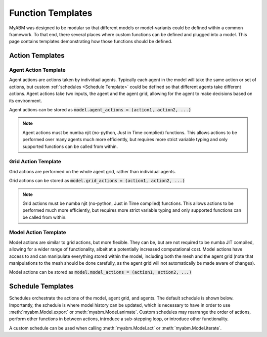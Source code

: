
Function Templates
==================

MyABM was designed to be modular so that different models or model-variants 
could be defined within a common framework. To that end, there several places 
where custom functions can be defined and plugged into a model. This page
contains templates demonstrating how those functions should be defined.

Action Templates
----------------

Agent Action Template
^^^^^^^^^^^^^^^^^^^^^

Agent actions are actions taken by individual agents. Typically each agent in
the model will take the same action or set of actions, but custom 
:ref:`schedules <Schedule Template>`
could be defined so that different agents take different actions. Agent actions
take two inputs, the agent and the agent grid, allowing for the agent to make
decisions based on its environment. 

Agent actions can be stored as :code:`model.agent_actions = (action1, action2, ...)`

.. note::

    Agent actions must be numba njit (no-python, Just in Time complied) functions.
    This allows actions to be performed over many agents much more efficiently,
    but requires more strict variable typing and only supported functions can
    be called from within.

.. code-block:: python
    :linenos:

    @numba.njit
    def agent_action(agent, grid):
        """
        
        Parameters
        ----------
        agent : myabm.agent
            Agent to perform the action.
        grid : myabm.AgentGrid
            Grid environment that the agent is in.

        Returns
        -------
        None.

        """
        
        ...

Grid Action Template
^^^^^^^^^^^^^^^^^^^^

Grid actions are performed on the whole agent grid, rather than individual 
agents. 

Grid actions can be stored as :code:`model.grid_actions = (action1, action2, ...)`

.. note::
    
    Grid actions must be numba njit (no-python, Just in Time complied) functions.
    This allows actions to be performed much more efficiently, but requires more
    strict variable typing and only supported functions can be called from 
    within.


.. code-block:: python
    :linenos:

    @numba.njit
    def agent_grid_action(agent, grid):
        """

        Parameters
        ----------
        grid : myabm.AgentGrid
            AgentGrid of the model that the action will be performed on
        
        Returns
        -------
            None.    
        """
        
        ...

Model Action Template
^^^^^^^^^^^^^^^^^^^^^

Model actions are similar to grid actions, but more flexible. They can be, but
are not required to be numba JIT compiled, allowing for a wider range of 
functionality, albeit at a potentially increased computational cost. Model
actions have access to and can manipulate everything stored within the model, 
including both the mesh and the agent grid (note that manipulations to the 
mesh should be done carefully, as the agent grid will not automatically be 
made aware of changes).

Model actions can be stored as :code:`model.model_actions = (action1, action2, ...)`

.. code-block:: python
    :linenos:

    def model_action(model):
        """

        Parameters
        ----------
        model : myabm.Model
            Model that the action will be performed on
        
        Returns
        -------
            None.    
        """
        
        ...

Schedule Templates
------------------

Schedules orchestrate the actions of the model, agent grid, and agents. The
default schedule is shown below. Importantly, the schedule is where model 
history can be updated, which is necessary to have in order to use 
:meth:`myabm.Model.export` or :meth:`myabm.Model.animate`. Custom schedules may 
rearrange the order of actions, perform other functions in between actions, 
introduce a sub-stepping loop, or introduce other functionality.

A custom schedule can be used when calling :meth:`myabm.Model.act` or 
:meth:`myabm.Model.iterate`.

.. code-block:: python
    :linenos:

    def default_schedule(model):
        """
        Default scheduler that performs agent actions, grid actions, and model
        actions. Actions must be defined in model.agent_actions, 
        model.grid_actions, and model.model_actions

        Parameters
        ----------
        model : myabm.Model
            Model to perform the schedule on
        """        

        model.agent_grid.run_agents(model.agent_actions)
        model.agent_grid.run_grid(model.grid_actions)
        for f in model.model_actions:
            f(model)

        # update history
        model.history['Agent Nodes'].append(model.agent_nodes)
        model.history['Agent States'].append(model.agent_states)
        model.history['ElemData'].append(copy.deepcopy(model.ElemData))
        model.history['NodeData'].append(copy.deepcopy(model.NodeData))
        model.history['Time'].append(model.history['Time'][-1]+model.agent_grid.TimeStep)
